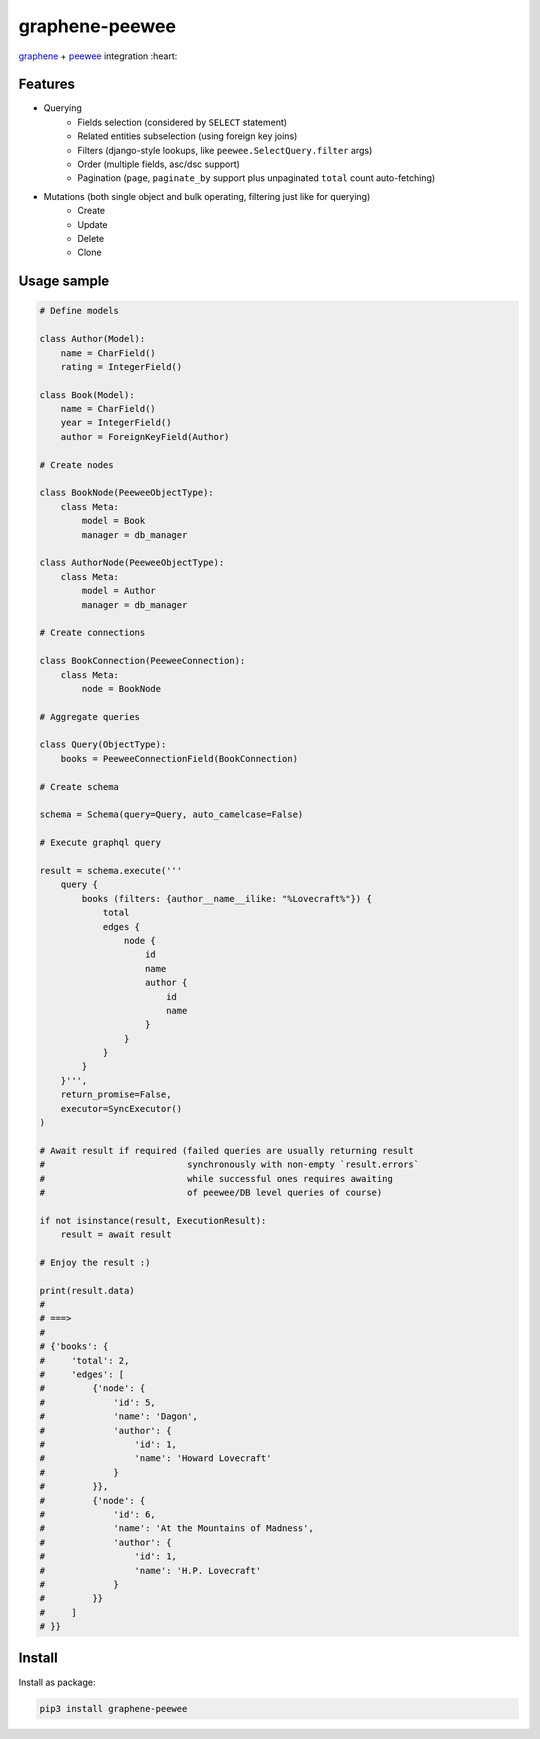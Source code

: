 =====================
graphene-peewee
=====================

`graphene <https://github.com/graphql-python/graphene>`_ + `peewee <https://github.com/coleifer/peewee>`_ integration :heart:

Features
========

- Querying
    - Fields selection (considered by ``SELECT`` statement)
    - Related entities subselection (using foreign key joins)
    - Filters (django-style lookups, like ``peewee.SelectQuery.filter`` args)
    - Order (multiple fields, asc/dsc support)
    - Pagination (``page``, ``paginate_by`` support plus unpaginated ``total`` count auto-fetching)
- Mutations (both single object and bulk operating, filtering just like for querying)
    - Create
    - Update
    - Delete
    - Clone


Usage sample
============

.. code-block:: python

    # Define models

    class Author(Model):
        name = CharField()
        rating = IntegerField()

    class Book(Model):
        name = CharField()
        year = IntegerField()
        author = ForeignKeyField(Author)

    # Create nodes

    class BookNode(PeeweeObjectType):
        class Meta:
            model = Book
            manager = db_manager

    class AuthorNode(PeeweeObjectType):
        class Meta:
            model = Author
            manager = db_manager

    # Create connections

    class BookConnection(PeeweeConnection):
        class Meta:
            node = BookNode

    # Aggregate queries

    class Query(ObjectType):
        books = PeeweeConnectionField(BookConnection)

    # Create schema

    schema = Schema(query=Query, auto_camelcase=False)

    # Execute graphql query

    result = schema.execute('''
        query {
            books (filters: {author__name__ilike: "%Lovecraft%"}) {
                total
                edges {
                    node {
                        id
                        name
                        author {
                            id
                            name
                        }
                    }
                }
            }
        }''',
        return_promise=False,
        executor=SyncExecutor()
    )

    # Await result if required (failed queries are usually returning result
    #                           synchronously with non-empty `result.errors`
    #                           while successful ones requires awaiting
    #                           of peewee/DB level queries of course)

    if not isinstance(result, ExecutionResult):
        result = await result

    # Enjoy the result :)

    print(result.data)
    #
    # ===>
    #
    # {'books': {
    #     'total': 2,
    #     'edges': [
    #         {'node': {
    #             'id': 5,
    #             'name': 'Dagon',
    #             'author': {
    #                 'id': 1,
    #                 'name': 'Howard Lovecraft'
    #             }
    #         }},
    #         {'node': {
    #             'id': 6,
    #             'name': 'At the Mountains of Madness',
    #             'author': {
    #                 'id': 1,
    #                 'name': 'H.P. Lovecraft'
    #             }
    #         }}
    #     ]
    # }}


Install
=======

Install as package:

.. code-block:: bash

    pip3 install graphene-peewee

